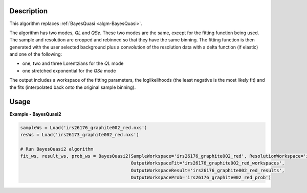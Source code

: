 
.. algorithm::

.. summary::

.. relatedalgorithms::

.. properties::

Description
-----------

This algorithm replaces :ref:`BayesQuasi <algm-BayesQuasi>`.

The algorithm has two modes, `QL` and `QSe`.
These two modes are the same, except for the fitting function being used.
The sample and resolution are cropped and rebinned so that they have the same binning.
The fitting function is then generated with the user selected background plus a convolution of the resolution data with
a delta function (if elastic) and one of the following:

- one, two and three Lorentzians for the `QL` mode
- one stretched exponential for the `QSe` mode

The output includes a workspace of the fitting parameters, the loglikelihoods (the least negative is the most likely fit)
and the fits (interpolated back onto the original sample binning).

Usage
-----

**Example - BayesQuasi2**

.. code::

    sampleWs = Load('irs26176_graphite002_red.nxs')
    resWs = Load('irs26173_graphite002_red.nxs')

    # Run BayesQuasi2 algorithm
    fit_ws, result_ws, prob_ws = BayesQuasi2(SampleWorkspace='irs26176_graphite002_red', ResolutionWorkspace='iris26173_graphite002_res',
                                             OutputWorkspaceFit='irs26176_graphite002_red_workspaces',
                                             OutputWorkspaceResult='irs26176_graphite002_red_results',
                                             OutputWorkspaceProb='irs26176_graphite002_red_prob')


.. categories::

.. sourcelink::
